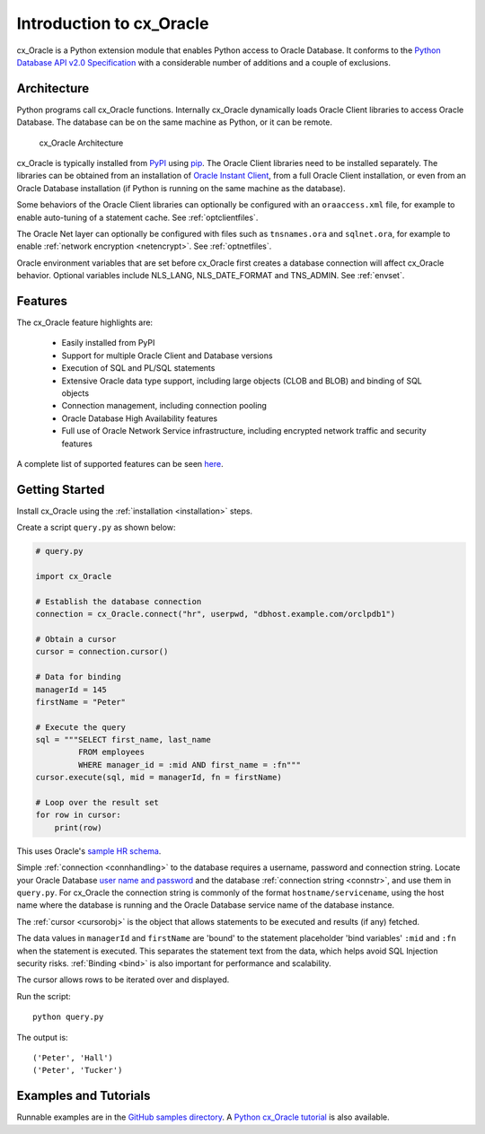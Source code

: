 .. _introduction:

*************************
Introduction to cx_Oracle
*************************

cx_Oracle is a Python extension module that enables Python access to Oracle
Database.  It conforms to the `Python Database API v2.0 Specification
<https://www.python.org/dev/peps/pep-0249/>`__ with a considerable number of
additions and a couple of exclusions.

Architecture
------------

Python programs call cx_Oracle functions.  Internally cx_Oracle dynamically
loads Oracle Client libraries to access Oracle Database.  The database can be on
the same machine as Python, or it can be remote.

.. _archfig:
.. figure:: /images/cx_Oracle_arch.png

   cx_Oracle Architecture

cx_Oracle is typically installed from `PyPI
<https://pypi.org/project/cx-Oracle/>`__ using `pip
<http://pip.readthedocs.io/en/latest/installing/>`__.  The Oracle Client
libraries need to be installed separately.  The libraries can be obtained from
an installation of `Oracle Instant Client
<https://www.oracle.com/database/technologies/instant-client.html>`__, from a
full Oracle Client installation, or even from an Oracle Database installation
(if Python is running on the same machine as the database).

Some behaviors of the Oracle Client libraries can optionally be configured with
an ``oraaccess.xml`` file, for example to enable auto-tuning of a statement
cache.  See :ref:`optclientfiles`.

The Oracle Net layer can optionally be configured with files such as
``tnsnames.ora`` and ``sqlnet.ora``, for example to enable :ref:`network
encryption <netencrypt>`.  See :ref:`optnetfiles`.

Oracle environment variables that are set before cx_Oracle first creates a
database connection will affect cx_Oracle behavior.  Optional variables include
NLS_LANG, NLS_DATE_FORMAT and TNS_ADMIN.  See :ref:`envset`.

Features
--------

The cx_Oracle feature highlights are:

    *   Easily installed from PyPI
    *   Support for multiple Oracle Client and Database versions
    *   Execution of SQL and PL/SQL statements
    *   Extensive Oracle data type support, including large objects (CLOB and
        BLOB) and binding of SQL objects
    *   Connection management, including connection pooling
    *   Oracle Database High Availability features
    *   Full use of Oracle Network Service infrastructure, including encrypted
        network traffic and security features

A complete list of supported features can be seen `here
<https://oracle.github.io/python-cx_Oracle/index.html#features>`_.

Getting Started
---------------

Install cx_Oracle using the :ref:`installation <installation>` steps.

Create a script ``query.py`` as shown below:

.. code-block:: python

    # query.py

    import cx_Oracle

    # Establish the database connection
    connection = cx_Oracle.connect("hr", userpwd, "dbhost.example.com/orclpdb1")

    # Obtain a cursor
    cursor = connection.cursor()

    # Data for binding
    managerId = 145
    firstName = "Peter"

    # Execute the query
    sql = """SELECT first_name, last_name
             FROM employees
             WHERE manager_id = :mid AND first_name = :fn"""
    cursor.execute(sql, mid = managerId, fn = firstName)

    # Loop over the result set
    for row in cursor:
        print(row)

This uses Oracle's `sample HR schema
<https://github.com/oracle/db-sample-schemas>`__.

Simple :ref:`connection <connhandling>` to the database requires a username,
password and connection string.  Locate your Oracle Database `user name and
password <https://www.youtube.com/watch?v=WDJacg0NuLo>`_ and the database
:ref:`connection string <connstr>`, and use them in ``query.py``.  For
cx_Oracle the connection string is commonly of the format
``hostname/servicename``, using the host name where the database is running and
the Oracle Database service name of the database instance.

The :ref:`cursor <cursorobj>` is the object that allows statements to be
executed and results (if any) fetched.

The data values in ``managerId`` and ``firstName`` are 'bound' to the statement
placeholder 'bind variables' ``:mid`` and ``:fn`` when the statement is
executed.  This separates the statement text from the data, which helps avoid
SQL Injection security risks.  :ref:`Binding <bind>` is also important for
performance and scalability.

The cursor allows rows to be iterated over and displayed.

Run the script::

    python query.py

The output is::

    ('Peter', 'Hall')
    ('Peter', 'Tucker')

Examples and Tutorials
----------------------

Runnable examples are in the `GitHub samples directory
<https://github.com/oracle/python-cx_Oracle/tree/master/samples>`__.  A `Python
cx_Oracle tutorial
<https://oracle.github.io/python-cx_Oracle/samples/tutorial/Python-and-Oracle-Database-Scripting-for-the-Future.html>`__
is also available.
